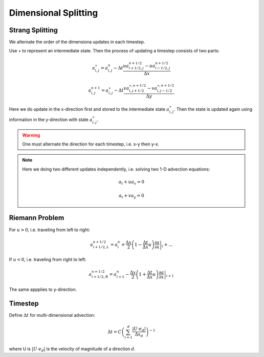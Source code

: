 **********************
Dimensional Splitting
**********************

Strang Splitting
=================

We alternate the order of the dimensiona updates in each timestep.

Use :math:`\star` to represent an intermediate state. Then the process of updating a timestep consists of two parts:

.. math::

   a^\star_{i,j} = a^n_{i,j} - \Delta t \frac{ua^{n+1/2}_{i+1/2,j}-ua^{n+1/2}_{i-1/2,j}}{\Delta x}

   a^{n+1}_{i,j} = a^\star_{i,j} - \Delta t \frac{va^{\star,n+1/2}_{i,j+1/2} - va^{\star, n+1/2}_{i,j-1/2}}{\Delta y}

Here we do update in the x-direction first and stored to the intermediate state :math:`a^\star_{i,j}`. Then the state is updated again using information in the y-direction with state :math:`a^\star_{i,j}`.

.. warning::

   One must alternate the direction for each timestep, i.e. x-y then y-x.

.. Note::

   Here we doing two different updates independently, i.e. solving two 1-D advection equations:

   .. math::

      a_t + ua_x = 0

      a_t + va_y = 0


Riemann Problem
================

For :math:`u > 0`, i.e. traveling from left to right:

.. math::

   a^{n+1/2}_{i+1/2,L}  = a^n_i + \left. \frac{\Delta x}{2}\left(1-\frac{\Delta t}{\Delta x}u\right) \frac{\partial a}{\partial x}\right|_i + ...

If :math:`u < 0`, i.e. traveling from right to left:

.. math::
   a^{n+1/2}_{i+1/2,R} = a^n_{i+1} - \left. \frac{\Delta x}{2} \left( 1 + \frac{\Delta t}{\Delta x}u\right) \frac{\partial a}{\partial x}\right|_{i+1}

The same appplies to y-direction.

Timestep
===========

Define :math:`\Delta t` for multi-dimensional advection:

.. math::

   \Delta t = C \left( \sum^d_{i=1} \frac{|U \cdot e_d|}{\Delta x_d} \right)^{-1}

where U is :math:`|U \cdot e_d|` is the velocity of magnitude of a direction :math:`d`. 
